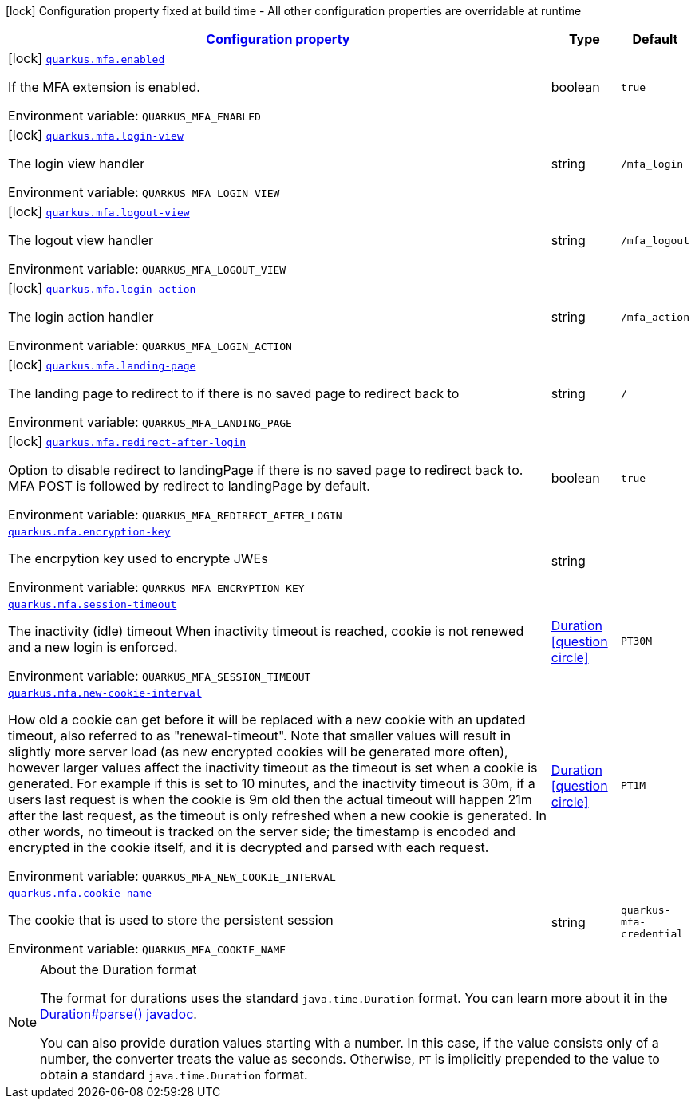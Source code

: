 
:summaryTableId: quarkus-mfa
[.configuration-legend]
icon:lock[title=Fixed at build time] Configuration property fixed at build time - All other configuration properties are overridable at runtime
[.configuration-reference.searchable, cols="80,.^10,.^10"]
|===

h|[[quarkus-mfa_configuration]]link:#quarkus-mfa_configuration[Configuration property]

h|Type
h|Default

a|icon:lock[title=Fixed at build time] [[quarkus-mfa_quarkus.mfa.enabled]]`link:#quarkus-mfa_quarkus.mfa.enabled[quarkus.mfa.enabled]`

[.description]
--
If the MFA extension is enabled.

ifdef::add-copy-button-to-env-var[]
Environment variable: env_var_with_copy_button:+++QUARKUS_MFA_ENABLED+++[]
endif::add-copy-button-to-env-var[]
ifndef::add-copy-button-to-env-var[]
Environment variable: `+++QUARKUS_MFA_ENABLED+++`
endif::add-copy-button-to-env-var[]
--|boolean 
|`true`


a|icon:lock[title=Fixed at build time] [[quarkus-mfa_quarkus.mfa.login-view]]`link:#quarkus-mfa_quarkus.mfa.login-view[quarkus.mfa.login-view]`

[.description]
--
The login view handler

ifdef::add-copy-button-to-env-var[]
Environment variable: env_var_with_copy_button:+++QUARKUS_MFA_LOGIN_VIEW+++[]
endif::add-copy-button-to-env-var[]
ifndef::add-copy-button-to-env-var[]
Environment variable: `+++QUARKUS_MFA_LOGIN_VIEW+++`
endif::add-copy-button-to-env-var[]
--|string 
|`/mfa_login`


a|icon:lock[title=Fixed at build time] [[quarkus-mfa_quarkus.mfa.logout-view]]`link:#quarkus-mfa_quarkus.mfa.logout-view[quarkus.mfa.logout-view]`

[.description]
--
The logout view handler

ifdef::add-copy-button-to-env-var[]
Environment variable: env_var_with_copy_button:+++QUARKUS_MFA_LOGOUT_VIEW+++[]
endif::add-copy-button-to-env-var[]
ifndef::add-copy-button-to-env-var[]
Environment variable: `+++QUARKUS_MFA_LOGOUT_VIEW+++`
endif::add-copy-button-to-env-var[]
--|string 
|`/mfa_logout`


a|icon:lock[title=Fixed at build time] [[quarkus-mfa_quarkus.mfa.login-action]]`link:#quarkus-mfa_quarkus.mfa.login-action[quarkus.mfa.login-action]`

[.description]
--
The login action handler

ifdef::add-copy-button-to-env-var[]
Environment variable: env_var_with_copy_button:+++QUARKUS_MFA_LOGIN_ACTION+++[]
endif::add-copy-button-to-env-var[]
ifndef::add-copy-button-to-env-var[]
Environment variable: `+++QUARKUS_MFA_LOGIN_ACTION+++`
endif::add-copy-button-to-env-var[]
--|string 
|`/mfa_action`


a|icon:lock[title=Fixed at build time] [[quarkus-mfa_quarkus.mfa.landing-page]]`link:#quarkus-mfa_quarkus.mfa.landing-page[quarkus.mfa.landing-page]`

[.description]
--
The landing page to redirect to if there is no saved page to redirect back to

ifdef::add-copy-button-to-env-var[]
Environment variable: env_var_with_copy_button:+++QUARKUS_MFA_LANDING_PAGE+++[]
endif::add-copy-button-to-env-var[]
ifndef::add-copy-button-to-env-var[]
Environment variable: `+++QUARKUS_MFA_LANDING_PAGE+++`
endif::add-copy-button-to-env-var[]
--|string 
|`/`


a|icon:lock[title=Fixed at build time] [[quarkus-mfa_quarkus.mfa.redirect-after-login]]`link:#quarkus-mfa_quarkus.mfa.redirect-after-login[quarkus.mfa.redirect-after-login]`

[.description]
--
Option to disable redirect to landingPage if there is no saved page to redirect back to. MFA POST is followed by redirect to landingPage by default.

ifdef::add-copy-button-to-env-var[]
Environment variable: env_var_with_copy_button:+++QUARKUS_MFA_REDIRECT_AFTER_LOGIN+++[]
endif::add-copy-button-to-env-var[]
ifndef::add-copy-button-to-env-var[]
Environment variable: `+++QUARKUS_MFA_REDIRECT_AFTER_LOGIN+++`
endif::add-copy-button-to-env-var[]
--|boolean 
|`true`


a| [[quarkus-mfa_quarkus.mfa.encryption-key]]`link:#quarkus-mfa_quarkus.mfa.encryption-key[quarkus.mfa.encryption-key]`

[.description]
--
The encrpytion key used to encrypte JWEs

ifdef::add-copy-button-to-env-var[]
Environment variable: env_var_with_copy_button:+++QUARKUS_MFA_ENCRYPTION_KEY+++[]
endif::add-copy-button-to-env-var[]
ifndef::add-copy-button-to-env-var[]
Environment variable: `+++QUARKUS_MFA_ENCRYPTION_KEY+++`
endif::add-copy-button-to-env-var[]
--|string 
|


a| [[quarkus-mfa_quarkus.mfa.session-timeout]]`link:#quarkus-mfa_quarkus.mfa.session-timeout[quarkus.mfa.session-timeout]`

[.description]
--
The inactivity (idle) timeout When inactivity timeout is reached, cookie is not renewed and a new login is enforced.

ifdef::add-copy-button-to-env-var[]
Environment variable: env_var_with_copy_button:+++QUARKUS_MFA_SESSION_TIMEOUT+++[]
endif::add-copy-button-to-env-var[]
ifndef::add-copy-button-to-env-var[]
Environment variable: `+++QUARKUS_MFA_SESSION_TIMEOUT+++`
endif::add-copy-button-to-env-var[]
--|link:https://docs.oracle.com/javase/8/docs/api/java/time/Duration.html[Duration]
  link:#duration-note-anchor-{summaryTableId}[icon:question-circle[], title=More information about the Duration format]
|`PT30M`


a| [[quarkus-mfa_quarkus.mfa.new-cookie-interval]]`link:#quarkus-mfa_quarkus.mfa.new-cookie-interval[quarkus.mfa.new-cookie-interval]`

[.description]
--
How old a cookie can get before it will be replaced with a new cookie with an updated timeout, also referred to as "renewal-timeout". Note that smaller values will result in slightly more server load (as new encrypted cookies will be generated more often), however larger values affect the inactivity timeout as the timeout is set when a cookie is generated. For example if this is set to 10 minutes, and the inactivity timeout is 30m, if a users last request is when the cookie is 9m old then the actual timeout will happen 21m after the last request, as the timeout is only refreshed when a new cookie is generated. In other words, no timeout is tracked on the server side; the timestamp is encoded and encrypted in the cookie itself, and it is decrypted and parsed with each request.

ifdef::add-copy-button-to-env-var[]
Environment variable: env_var_with_copy_button:+++QUARKUS_MFA_NEW_COOKIE_INTERVAL+++[]
endif::add-copy-button-to-env-var[]
ifndef::add-copy-button-to-env-var[]
Environment variable: `+++QUARKUS_MFA_NEW_COOKIE_INTERVAL+++`
endif::add-copy-button-to-env-var[]
--|link:https://docs.oracle.com/javase/8/docs/api/java/time/Duration.html[Duration]
  link:#duration-note-anchor-{summaryTableId}[icon:question-circle[], title=More information about the Duration format]
|`PT1M`


a| [[quarkus-mfa_quarkus.mfa.cookie-name]]`link:#quarkus-mfa_quarkus.mfa.cookie-name[quarkus.mfa.cookie-name]`

[.description]
--
The cookie that is used to store the persistent session

ifdef::add-copy-button-to-env-var[]
Environment variable: env_var_with_copy_button:+++QUARKUS_MFA_COOKIE_NAME+++[]
endif::add-copy-button-to-env-var[]
ifndef::add-copy-button-to-env-var[]
Environment variable: `+++QUARKUS_MFA_COOKIE_NAME+++`
endif::add-copy-button-to-env-var[]
--|string 
|`quarkus-mfa-credential`

|===
ifndef::no-duration-note[]
[NOTE]
[id='duration-note-anchor-{summaryTableId}']
.About the Duration format
====
The format for durations uses the standard `java.time.Duration` format.
You can learn more about it in the link:https://docs.oracle.com/javase/8/docs/api/java/time/Duration.html#parse-java.lang.CharSequence-[Duration#parse() javadoc].

You can also provide duration values starting with a number.
In this case, if the value consists only of a number, the converter treats the value as seconds.
Otherwise, `PT` is implicitly prepended to the value to obtain a standard `java.time.Duration` format.
====
endif::no-duration-note[]
